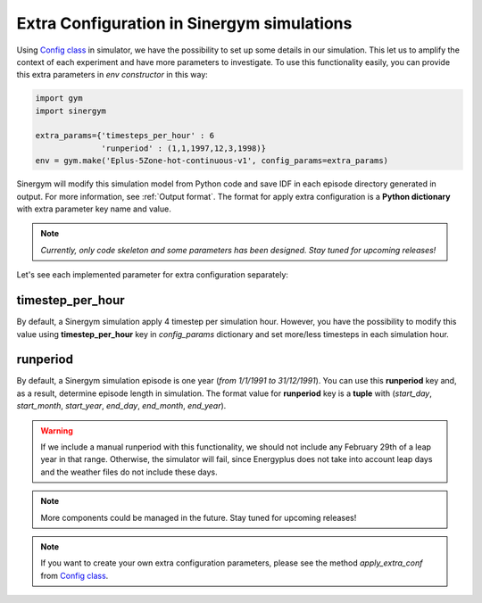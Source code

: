 ############################################
Extra Configuration in Sinergym simulations
############################################

Using `Config class <https://github.com/ugr-sail/sinergym/tree/main/sinergym/utils/config.py>`__ 
in simulator, we have the possibility to set up some details in our simulation. 
This let us to amplify the context of each experiment and have more parameters to investigate.
To use this functionality easily, you can provide this extra parameters in *env constructor* in this way:

.. code:: python

    import gym
    import sinergym

    extra_params={'timesteps_per_hour' : 6
                  'runperiod' : (1,1,1997,12,3,1998)}
    env = gym.make('Eplus-5Zone-hot-continuous-v1', config_params=extra_params)

Sinergym will modify this simulation model from Python code and save IDF in each 
episode directory generated in output. For more information, see :ref:`Output format`.
The format for apply extra configuration is a **Python dictionary** with extra parameter key name and value.

.. note:: *Currently, only code skeleton and some parameters has been designed. Stay tuned for upcoming releases!*

Let's see each implemented parameter for extra configuration separately:

******************
timestep_per_hour
******************

By default, a Sinergym simulation apply 4 timestep per simulation hour. However, 
you have the possibility to modify this value using **timestep_per_hour** key 
in `config_params` dictionary and set more/less timesteps in each simulation hour.

******************
runperiod
******************

By default, a Sinergym simulation episode is one year (*from 1/1/1991 to 31/12/1991*). 
You can use this **runperiod** key and, as a result, determine episode length in simulation. 
The format value for **runperiod** key is a **tuple** with 
(*start_day*, *start_month*, *start_year*, *end_day*, *end_month*, *end_year*).

.. warning:: If we include a manual runperiod with this functionality, we should not include any 
             February 29th of a leap year in that range. Otherwise, the simulator will fail, 
             since Energyplus does not take into account leap days and the weather files 
             do not include these days.

.. note:: More components could be managed in the future. Stay tuned for upcoming releases! 

.. note:: If you want to create your own extra configuration parameters, 
          please see the method `apply_extra_conf` from 
          `Config class <https://github.com/ugr-sail/sinergym/tree/main/sinergym/utils/config.py>`__.